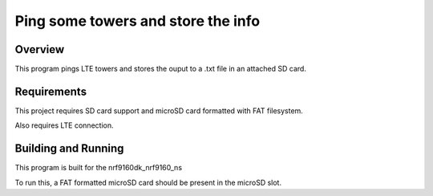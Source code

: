 
Ping some towers and store the info
###################################

Overview
********

This program pings LTE towers and stores the ouput to a .txt file in an attached SD
card.

Requirements
************

This project requires SD card support and microSD card formatted with FAT filesystem.

Also requires LTE connection.

Building and Running
********************

This program is built for the nrf9160dk_nrf9160_ns

To run this, a FAT formatted microSD card should be present in the
microSD slot. 
